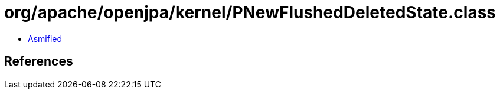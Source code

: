 = org/apache/openjpa/kernel/PNewFlushedDeletedState.class

 - link:PNewFlushedDeletedState-asmified.java[Asmified]

== References

